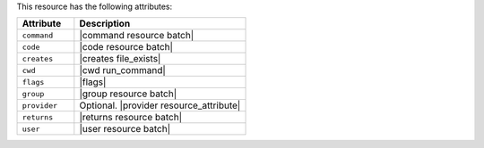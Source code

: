 .. The contents of this file are included in multiple topics.
.. This file should not be changed in a way that hinders its ability to appear in multiple documentation sets.

This resource has the following attributes:

.. list-table::
   :widths: 150 450
   :header-rows: 1

   * - Attribute
     - Description
   * - ``command``
     - |command resource batch|
   * - ``code``
     - |code resource batch|
   * - ``creates``
     - |creates file_exists|
   * - ``cwd``
     - |cwd run_command|
   * - ``flags``
     - |flags|
   * - ``group``
     - |group resource batch|
   * - ``provider``
     - Optional. |provider resource_attribute|
   * - ``returns``
     - |returns resource batch|
   * - ``user``
     - |user resource batch|

